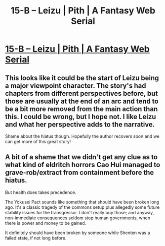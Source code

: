 #+TITLE: 15-B – Leizu | Pith | A Fantasy Web Serial

* [[https://pithserial.com/2021/05/10/15-b-leizu/][15-B – Leizu | Pith | A Fantasy Web Serial]]
:PROPERTIES:
:Author: Don_Alverzo
:Score: 22
:DateUnix: 1621909365.0
:DateShort: 2021-May-25
:END:

** This looks like it could be the start of Leizu being a major viewpoint character. The story's had chapters from different perspectives before, but those are usually at the end of an arc and tend to be a bit more removed from the main action than this. I could be wrong, but I hope not. I like Leizu and what her perspective adds to the narrative.

Shame about the hiatus though. Hopefully the author recovers soon and we can get more of this great story!
:PROPERTIES:
:Author: Don_Alverzo
:Score: 4
:DateUnix: 1621909681.0
:DateShort: 2021-May-25
:END:


** A bit of a shame that we didn't get any clue as to what kind of eldritch horrors Cao Hui managed to grave-rob/extract from containment before the hiatus.

But health does takes precedence.

The Yokusei Pact sounds like something that should have been broken long ago. It's a classic tragedy of the commons setup plus allegedly some future stability issues for the transgressor. I don't really buy those; and anyway, non-immediate consequences seldom stop human governments, when there is power and money to be gained.

It definitely should have been broken by someone while Shenten was a failed state, if not long before.
:PROPERTIES:
:Author: Dufaer
:Score: 2
:DateUnix: 1622039691.0
:DateShort: 2021-May-26
:END:
